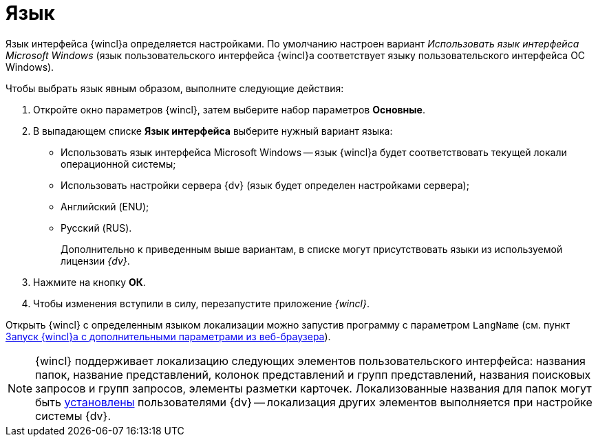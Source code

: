 = Язык

Язык интерфейса {wincl}а определяется настройками. По умолчанию настроен вариант _Использовать язык интерфейса Microsoft Windows_ (язык пользовательского интерфейса {wincl}а соответствует языку пользовательского интерфейса ОС Windows).

Чтобы выбрать язык явным образом, выполните следующие действия:

. Откройте окно параметров {wincl}, затем выберите набор параметров *Основные*.
. В выпадающем списке *Язык интерфейса* выберите нужный вариант языка:
* Использовать язык интерфейса Microsoft Windows -- язык {wincl}а будет соответствовать текущей локали операционной системы;
* Использовать настройки сервера {dv} (язык будет определен настройками сервера);
* Английский (ENU);
* Русский (RUS).
+
Дополнительно к приведенным выше вариантам, в списке могут присутствовать языки из используемой лицензии _{dv}_.
. Нажмите на кнопку *ОК*.
. Чтобы изменения вступили в силу, перезапустите приложение _{wincl}_.

Открыть {wincl} с определенным языком локализации можно запустив программу с параметром `LangName` (см. пункт xref:Application_run_adv.htmlconcept_ozb_qk2_5db__section_lkx_kr2_5db[Запуск {wincl}а с дополнительными параметрами из веб-браузера]).

[NOTE]
====
{wincl} поддерживает локализацию следующих элементов пользовательского интерфейса: названия папок, название представлений, колонок представлений и групп представлений, названия поисковых запросов и групп запросов, элементы разметки карточек. Локализованные названия для папок могут быть xref:FolderLocalization.adoc[установлены] пользователями {dv} -- локализация других элементов выполняется при настройке системы {dv}.
====
